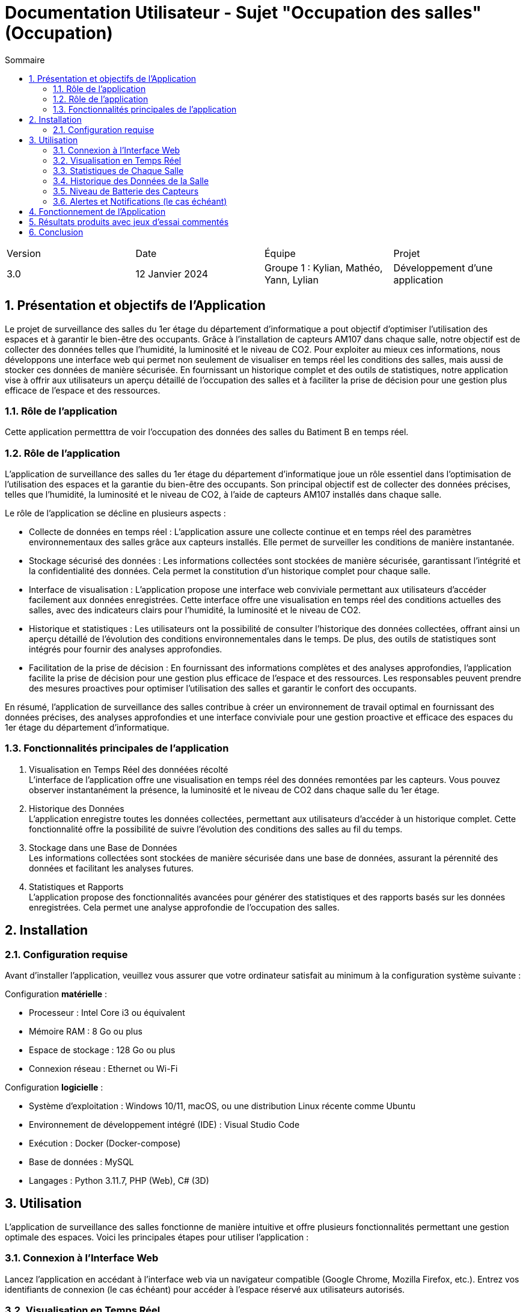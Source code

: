 = Documentation Utilisateur - Sujet "Occupation des salles" (Occupation)
:toc:
:toc-title: Sommaire
//:toc: preamble
:toclevels: 5
:sectnums:
:sectnumlevels: 5

:Entreprise: Groupe 1
:Equipe:  

[cols="4"]
|===
|Version | Date | Équipe | Projet
|3.0 | 12 Janvier 2024 | Groupe 1 : Kylian, Mathéo, Yann, Lylian | Développement d'une application
|=== 

== Présentation et objectifs de l'Application

Le projet de surveillance des salles du 1er étage du département d'informatique a pout objectif d'optimiser l'utilisation des espaces et à garantir le bien-être des occupants. Grâce à l'installation de capteurs AM107 dans chaque salle, notre objectif est de collecter des données telles que l'humidité, la luminosité et le niveau de CO2. 
Pour exploiter au mieux ces informations, nous développons une interface web qui permet non seulement de visualiser en temps réel les conditions des salles, mais aussi de stocker ces données de manière sécurisée. En fournissant un historique complet et des outils de statistiques, notre application vise à offrir aux utilisateurs un aperçu détaillé de l'occupation des salles et à faciliter la prise de décision pour une gestion plus efficace de l'espace et des ressources.


=== Rôle de l'application

Cette application permetttra de voir l'occupation des données des salles du Batiment B en temps réel.


=== Rôle de l'application

L'application de surveillance des salles du 1er étage du département d'informatique joue un rôle essentiel dans l'optimisation de l'utilisation des espaces et la garantie du bien-être des occupants. Son principal objectif est de collecter des données précises, telles que l'humidité, la luminosité et le niveau de CO2, à l'aide de capteurs AM107 installés dans chaque salle.

Le rôle de l'application se décline en plusieurs aspects :

* Collecte de données en temps réel : L'application assure une collecte continue et en temps réel des paramètres environnementaux des salles grâce aux capteurs installés. Elle permet de surveiller les conditions de manière instantanée.

* Stockage sécurisé des données : Les informations collectées sont stockées de manière sécurisée, garantissant l'intégrité et la confidentialité des données. Cela permet la constitution d'un historique complet pour chaque salle.

* Interface de visualisation : L'application propose une interface web conviviale permettant aux utilisateurs d'accéder facilement aux données enregistrées. Cette interface offre une visualisation en temps réel des conditions actuelles des salles, avec des indicateurs clairs pour l'humidité, la luminosité et le niveau de CO2.

* Historique et statistiques : Les utilisateurs ont la possibilité de consulter l'historique des données collectées, offrant ainsi un aperçu détaillé de l'évolution des conditions environnementales dans le temps. De plus, des outils de statistiques sont intégrés pour fournir des analyses approfondies.

* Facilitation de la prise de décision : En fournissant des informations complètes et des analyses approfondies, l'application facilite la prise de décision pour une gestion plus efficace de l'espace et des ressources. Les responsables peuvent prendre des mesures proactives pour optimiser l'utilisation des salles et garantir le confort des occupants.

En résumé, l'application de surveillance des salles contribue à créer un environnement de travail optimal en fournissant des données précises, des analyses approfondies et une interface conviviale pour une gestion proactive et efficace des espaces du 1er étage du département d'informatique.

=== Fonctionnalités principales de l'application

1. Visualisation en Temps Réel des donnéées récolté +
L'interface de l'application offre une visualisation en temps réel des données remontées par les capteurs. Vous pouvez observer instantanément la présence, la luminosité et le niveau de CO2 dans chaque salle du 1er étage.

1. Historique des Données +
L'application enregistre toutes les données collectées, permettant aux utilisateurs d'accéder à un historique complet. Cette fonctionnalité offre la possibilité de suivre l'évolution des conditions des salles au fil du temps.

3. Stockage dans une Base de Données +
Les informations collectées sont stockées de manière sécurisée dans une base de données, assurant la pérennité des données et facilitant les analyses futures.

4. Statistiques et Rapports +
L'application propose des fonctionnalités avancées pour générer des statistiques et des rapports basés sur les données enregistrées. Cela permet une analyse approfondie de l'occupation des salles.

== Installation

=== Configuration requise

Avant d’installer l'application, veuillez vous assurer que votre ordinateur satisfait au minimum à la configuration système suivante :

Configuration *matérielle* :

* Processeur : Intel Core i3 ou équivalent
* Mémoire RAM : 8 Go ou plus
* Espace de stockage : 128 Go ou plus
* Connexion réseau : Ethernet ou Wi-Fi

Configuration *logicielle* :

* Système d'exploitation : Windows 10/11, macOS, ou une distribution Linux récente comme Ubuntu
* Environnement de développement intégré (IDE) : Visual Studio Code
* Exécution : Docker (Docker-compose)
* Base de données : MySQL
* Langages : Python 3.11.7, PHP (Web), C# (3D)

== Utilisation

L'application de surveillance des salles fonctionne de manière intuitive et offre plusieurs fonctionnalités permettant une gestion optimale des espaces. Voici les principales étapes pour utiliser l'application :

=== Connexion à l'Interface Web 

Lancez l'application en accédant à l'interface web via un navigateur compatible (Google Chrome, Mozilla Firefox, etc.).
Entrez vos identifiants de connexion (le cas échéant) pour accéder à l'espace réservé aux utilisateurs autorisés.

=== Visualisation en Temps Réel 

La page d'accueil affiche en temps réel les informations provenant des capteurs AM107 installés dans chaque salle du 1er étage du bâtiment B.
La présence, la luminosité et le niveau de CO2 de chaque salle sont présentés de manière claire et intuitive.

=== Statistiques de Chaque Salle 

Naviguez vers la section "Statistiques" pour obtenir des données détaillées sur chaque salle.
Vous pouvez sélectionner une salle spécifique pour visualiser son taux d'occupation moyen sur une période définie.

=== Historique des Données de la Salle 

Accédez à la fonction "Historique" pour consulter l'évolution des conditions de chaque salle au fil du temps.
Choisissez une période précise pour afficher les données historiques, ce qui facilite l'analyse des tendances et des variations.

=== Niveau de Batterie des Capteurs 

Consultez la section dédiée au "Niveau de Batterie" pour obtenir des informations sur l'état de charge de chaque capteur AM107 dans chaque salle.
Une indication claire du niveau de batterie vous permet de planifier efficacement la maintenance des capteurs.

=== Alertes et Notifications (le cas échéant) 

En cas de situations particulières, telles que des niveaux de CO2 élevés ou une batterie faible, l'application peut générer des alertes et des notifications pour informer rapidement les responsables.

== Fonctionnement de l'Application




== Résultats produits avec jeux d'essai commentés



== Conclusion


En conclusion, l'application 
